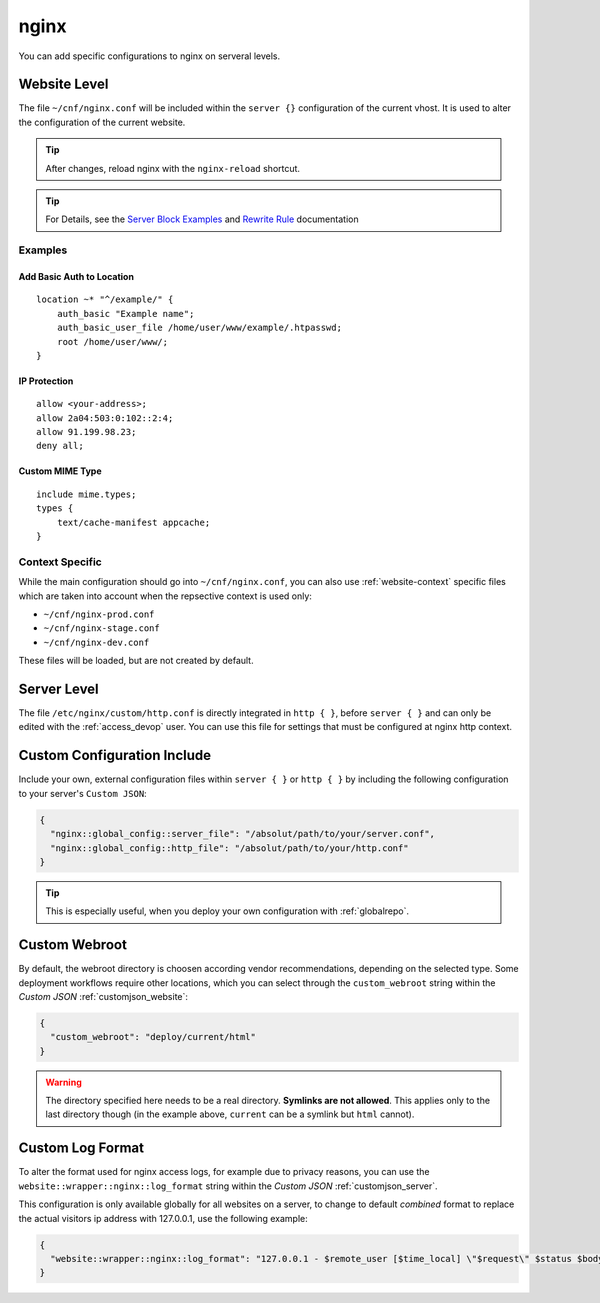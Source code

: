 .. index::
   triple: Website; Custom Configuration; nginx
   :name: website-advanced-nginx

=====
nginx
=====

You can add specific configurations to nginx on serveral levels.

.. index::
   triple: Website; nginx; Website Level Configuration
   :name: website-advanced-nginx_website

Website Level
=============

The file ``~/cnf/nginx.conf`` will be included within the ``server {}`` configuration
of the current vhost. It is used to alter the configuration of the current website.

.. tip:: After changes, reload nginx with the ``nginx-reload`` shortcut.

.. tip::

   For Details, see the `Server Block Examples <http://wiki.nginx.org/ServerBlockExample>`__ and
   `Rewrite Rule <http://wiki.nginx.org/HttpRewriteModule#rewrite>`__ documentation


Examples
--------

Add Basic Auth to Location
~~~~~~~~~~~~~~~~~~~~~~~~~~

::

    location ~* "^/example/" {
        auth_basic "Example name";
        auth_basic_user_file /home/user/www/example/.htpasswd;
        root /home/user/www/;
    }

IP Protection
~~~~~~~~~~~~~

::

    allow <your-address>;
    allow 2a04:503:0:102::2:4;
    allow 91.199.98.23;
    deny all;

Custom MIME Type
~~~~~~~~~~~~~~~~

::

    include mime.types;
    types {
        text/cache-manifest appcache;
    }

Context Specific
----------------

While the main configuration should go into ``~/cnf/nginx.conf``, you can also use :ref:`website-context` specific
files which are taken into account when the repsective context is used only:

* ``~/cnf/nginx-prod.conf``
* ``~/cnf/nginx-stage.conf``
* ``~/cnf/nginx-dev.conf``

These files will be loaded, but are not created by default.

.. index::
   triple: Website; nginx; Server Level Configuration
   :name: website-advanced-nginx_server

Server Level
============

The file ``/etc/nginx/custom/http.conf`` is directly integrated in ``http { }``,
before ``server { }`` and can only be edited with the :ref:`access_devop` user.
You can use this file for settings that must be configured at nginx http context.

.. index::
   triple: Website; nginx; Custom Configuration Include
   :name: website-advanced-nginx_include

Custom Configuration Include
============================

Include your own, external configuration files within ``server { }`` or ``http { }``
by including the following configuration to your server's ``Custom JSON``:

.. code-block:: json

   {
     "nginx::global_config::server_file": "/absolut/path/to/your/server.conf",
     "nginx::global_config::http_file": "/absolut/path/to/your/http.conf"
   }

.. tip:: This is especially useful, when you deploy your own configuration with :ref:`globalrepo`.

.. index::
   triple: Website; nginx; Webroot
   :name: website-advanced-nginx_webroot

Custom Webroot
==============

By default, the webroot directory is choosen according vendor recommendations,
depending on the selected type. Some deployment workflows require other locations,
which you can select through the ``custom_webroot`` string within the
`Custom JSON` :ref:`customjson_website`:

.. code-block:: json

   {
     "custom_webroot": "deploy/current/html"
   }

.. warning::

   The directory specified here needs to be a real directory. **Symlinks are not allowed**.
   This applies only to the last directory though (in the example above, ``current`` can be
   a symlink but ``html`` cannot).

.. index::
   triple: Website; nginx; Log Format
   :name: website-advanced-nginx_logformat

Custom Log Format
=================

To alter the format used for nginx access logs, for example due to privacy reasons,
you can use the ``website::wrapper::nginx::log_format`` string within the
`Custom JSON` :ref:`customjson_server`.

This configuration is only available globally for all websites on a server,
to change to default `combined` format to replace the actual visitors
ip address with 127.0.0.1, use the following example:

.. code-block:: json

   {
     "website::wrapper::nginx::log_format": "127.0.0.1 - $remote_user [$time_local] \"$request\" $status $body_bytes_sent \"$http_referer\" \"$http_user_agent\""
   }

